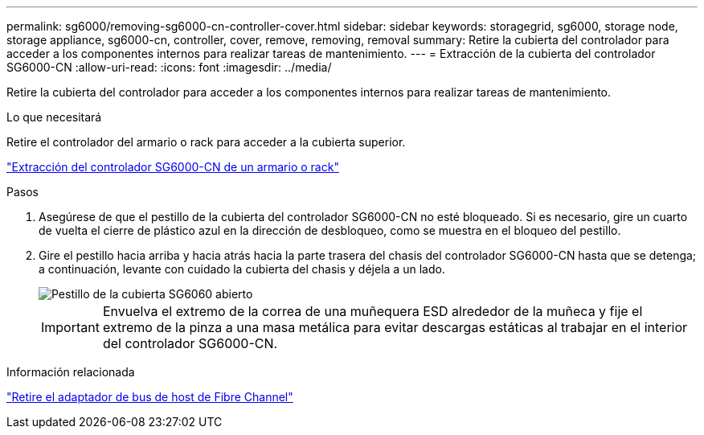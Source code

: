 ---
permalink: sg6000/removing-sg6000-cn-controller-cover.html 
sidebar: sidebar 
keywords: storagegrid, sg6000, storage node, storage appliance, sg6000-cn, controller, cover, remove, removing, removal 
summary: Retire la cubierta del controlador para acceder a los componentes internos para realizar tareas de mantenimiento. 
---
= Extracción de la cubierta del controlador SG6000-CN
:allow-uri-read: 
:icons: font
:imagesdir: ../media/


[role="lead"]
Retire la cubierta del controlador para acceder a los componentes internos para realizar tareas de mantenimiento.

.Lo que necesitará
Retire el controlador del armario o rack para acceder a la cubierta superior.

link:removing-sg6000-cn-controller-from-cabinet-or-rack.html["Extracción del controlador SG6000-CN de un armario o rack"]

.Pasos
. Asegúrese de que el pestillo de la cubierta del controlador SG6000-CN no esté bloqueado. Si es necesario, gire un cuarto de vuelta el cierre de plástico azul en la dirección de desbloqueo, como se muestra en el bloqueo del pestillo.
. Gire el pestillo hacia arriba y hacia atrás hacia la parte trasera del chasis del controlador SG6000-CN hasta que se detenga; a continuación, levante con cuidado la cubierta del chasis y déjela a un lado.
+
image::../media/sg6060_cover_latch_open.jpg[Pestillo de la cubierta SG6060 abierto]

+

IMPORTANT: Envuelva el extremo de la correa de una muñequera ESD alrededor de la muñeca y fije el extremo de la pinza a una masa metálica para evitar descargas estáticas al trabajar en el interior del controlador SG6000-CN.



.Información relacionada
link:removing-fibre-channel-hba.html["Retire el adaptador de bus de host de Fibre Channel"]
